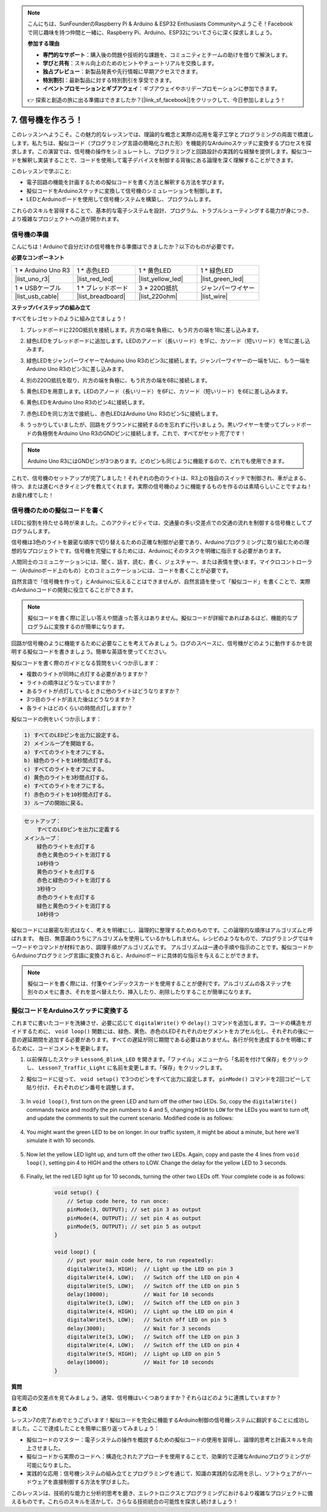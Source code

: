 .. note::

    こんにちは、SunFounderのRaspberry Pi & Arduino & ESP32 Enthusiasts Communityへようこそ！Facebookで同じ趣味を持つ仲間と一緒に、Raspberry Pi、Arduino、ESP32についてさらに深く探求しましょう。

    **参加する理由**

    - **専門的なサポート**：購入後の問題や技術的な課題を、コミュニティとチームの助けを借りて解決します。
    - **学びと共有**：スキル向上のためのヒントやチュートリアルを交換します。
    - **独占プレビュー**：新製品発表や先行情報に早期アクセスできます。
    - **特別割引**：最新製品に対する特別割引を享受できます。
    - **イベントプロモーションとギブアウェイ**：ギブアウェイやホリデープロモーションに参加できます。

    👉 探索と創造の旅に出る準備はできましたか？[|link_sf_facebook|]をクリックして、今日参加しましょう！


7. 信号機を作ろう！
==============================

.. .. image:: img/5_traffic_light_pic.png
..     :width: 400
..     :align: center

このレッスンへようこそ。この魅力的なレッスンでは、理論的な概念と実際の応用を電子工学とプログラミングの両面で橋渡しします。私たちは、擬似コード（プログラミング言語の簡略化された形）を機能的なArduinoスケッチに変換するプロセスを探求します。この演習では、信号機の操作をシミュレートし、プログラミングと回路設計の実践的な経験を提供します。擬似コードを解釈し実装することで、コードを使用して電子デバイスを制御する背後にある論理を深く理解することができます。

.. raw:: html

    <video muted controls style = "max-width:90%">
        <source src="_static/video/7_traffic_light.mp4" type="video/mp4">
        Your browser does not support the video tag.
    </video>

このレッスンで学ぶこと:

* 電子回路の機能を計画するための擬似コードを書く方法と解釈する方法を学びます。
* 擬似コードをArduinoスケッチに変換して信号機のシミュレーションを制御します。
* LEDとArduinoボードを使用して信号機システムを構築し、プログラムします。

これらのスキルを習得することで、基本的な電子システムを設計、プログラム、トラブルシューティングする能力が身につき、より複雑なプロジェクトへの道が開かれます。

信号機の準備
------------------------------------------
こんにちは！Arduinoで自分だけの信号機を作る準備はできましたか？以下のものが必要です。

**必要なコンポーネント**

.. list-table:: 
   :widths: 25 25 25 25
   :header-rows: 0

   * - 1 * Arduino Uno R3
     - 1 * 赤色LED
     - 1 * 黄色LED
     - 1 * 緑色LED
   * - |list_uno_r3| 
     - |list_red_led| 
     - |list_yellow_led| 
     - |list_green_led| 
   * - 1 * USBケーブル
     - 1 * ブレッドボード
     - 3 * 220Ω抵抗
     - ジャンパーワイヤー
   * - |list_usb_cable| 
     - |list_breadboard| 
     - |list_220ohm| 
     - |list_wire| 



**ステップバイステップの組み立て**

すべてをレゴセットのように組み立てましょう！

.. image:: img/7_traffic_light.png
    :width: 600
    :align: center

1. ブレッドボードに220Ω抵抗を接続します。片方の端を負極に、もう片方の端を1Bに差し込みます。

.. image:: img/7_traffic_light_resistor.png
    :width: 600
    :align: center

2. 緑色LEDをブレッドボードに追加します。LEDのアノード（長いリード）を1Fに、カソード（短いリード）を1Eに差し込みます。

.. image:: img/7_traffic_light_green.png
    :width: 600
    :align: center

3. 緑色LEDをジャンパーワイヤーでArduino Uno R3のピン3に接続します。ジャンパーワイヤーの一端を1Jに、もう一端をArduino Uno R3のピン3に差し込みます。

.. image:: img/7_traffic_light_pin3.png
    :width: 600
    :align: center

4. 別の220Ω抵抗を取り、片方の端を負極に、もう片方の端を6Bに接続します。

.. image:: img/7_traffic_light_yellow_resistor.png
    :width: 600
    :align: center

5. 黄色LEDを用意します。LEDのアノード（長いリード）を6Fに、カソード（短いリード）を6Eに差し込みます。

.. image:: img/7_traffic_light_yellow.png
    :width: 600
    :align: center

6. 黄色LEDをArduino Uno R3のピン4に接続します。

.. image:: img/7_traffic_light_pin4.png
    :width: 600
    :align: center

7. 赤色LEDを同じ方法で接続し、赤色LEDはArduino Uno R3のピン5に接続します。

.. image:: img/7_traffic_light_red.png
    :width: 600
    :align: center

8. うっかりしていましたが、回路をグラウンドに接続するのを忘れずに行いましょう。黒いワイヤーを使ってブレッドボードの負極側をArduino Uno R3のGNDピンに接続します。これで、すべてがセット完了です！

.. image:: img/7_traffic_light.png
    :width: 600
    :align: center

.. note::

    Arduino Uno R3にはGNDピンが3つあります。どのピンも同じように機能するので、どれでも使用できます。

これで、信号機のセットアップが完了しました！それぞれの色のライトは、R3上の独自のスイッチで制御され、車が止まる、待つ、または進むべきタイミングを教えてくれます。実際の信号機のように機能するものを作るのは素晴らしいことですよね！お疲れ様でした！

信号機のための擬似コードを書く
-------------------------------------------

LEDに役割を持たせる時が来ました。このアクティビティでは、交通量の多い交差点での交通の流れを制御する信号機としてプログラムします。

信号機は3色のライトを厳密な順序で切り替えるための正確な制御が必要であり、Arduinoプログラミングに取り組むための理想的なプロジェクトです。信号機を完璧にするためには、Arduinoにそのタスクを明確に指示する必要があります。

人間同士のコミュニケーションには、聞く、話す、読む、書く、ジェスチャー、または表情を使います。マイクロコントローラー（Arduinoボード上のもの）とのコミュニケーションには、コードを書くことが必要です。

自然言語で「信号機を作って」とArduinoに伝えることはできませんが、自然言語を使って「擬似コード」を書くことで、実際のArduinoコードの開発に役立てることができます。

.. note::
    
    擬似コードを書く際に正しい答えや間違った答えはありません。擬似コードが詳細であればあるほど、機能的なプログラムに変換するのが簡単になります。


回路が信号機のように機能するために必要なことを考えてみましょう。ログのスペースに、信号機がどのように動作するかを説明する擬似コードを書きましょう。簡単な英語を使ってください。

擬似コードを書く際のガイドとなる質問をいくつか示します：

* 複数のライトが同時に点灯する必要がありますか？
* ライトの順序はどうなっていますか？
* あるライトが点灯しているときに他のライトはどうなりますか？
* 3つ目のライトが消えた後はどうなりますか？
* 各ライトはどのくらいの時間点灯しますか？

擬似コードの例をいくつか示します：

.. code-block::

    1) すべてのLEDピンを出力に設定する。
    2) メインループを開始する。
    a) すべてのライトをオフにする。
    b) 緑色のライトを10秒間点灯する。
    c) すべてのライトをオフにする。
    d) 黄色のライトを3秒間点灯する。
    e) すべてのライトをオフにする。
    f) 赤色のライトを10秒間点灯する。
    3) ループの開始に戻る。

.. code-block::

    セットアップ：
        すべてのLEDピンを出力に定義する
    メインループ：
        緑色のライトを点灯する
        赤色と黄色のライトを消灯する
        10秒待つ
        黄色のライトを点灯する
        赤色と緑色のライトを消灯する
        3秒待つ
        赤色のライトを点灯する
        緑色と黄色のライトを消灯する
        10秒待つ

擬似コードには厳密な形式はなく、考えを明確にし、論理的に整理するためのものです。この論理的な順序はアルゴリズムと呼ばれます。
毎日、無意識のうちにアルゴリズムを使用しているかもしれません。レシピのようなもので、プログラミングではキーワードやコマンドが材料であり、調理手順がアルゴリズムです。
アルゴリズムは一連の手順や指示のことです。擬似コードからArduinoプログラミング言語に変換されると、Arduinoボードに具体的な指示を与えることができます。

.. note::
    
    擬似コードを書く際には、付箋やインデックスカードを使用することが便利です。アルゴリズムの各ステップを別々のメモに書き、それを並べ替えたり、挿入したり、削除したりすることが簡単になります。


擬似コードをArduinoスケッチに変換する
----------------------------------------------

これまでに書いたコードを洗練させ、必要に応じて ``digitalWrite()`` や ``delay()`` コマンドを追加します。コードの構造をガイドするために、 ``void loop()`` 関数には、緑色、黄色、赤色のLEDそれぞれのセグメントをカプセル化し、それぞれの後に一意の遅延期間を追加する必要があります。すべての遅延が同じ期間である必要はありません。各行が何を達成するかを明確にするために、コードコメントを更新します。

1. 以前保存したスケッチ ``Lesson6_Blink_LED`` を開きます。「ファイル」メニューから「名前を付けて保存」をクリックし、 ``Lesson7_Traffic_Light`` に名前を変更します。「保存」をクリックします。

2. 擬似コードに従って、 ``void setup()`` で3つのピンをすべて出力に設定します。 ``pinMode()`` コマンドを2回コピーして貼り付け、それぞれのピン番号を調整します。

    .. code-block:: Arduino
        :emphasize-lines: 4,5

        void setup() {
            // Setup code here, to run once:
            pinMode(3, OUTPUT); // set pin 3 as output
            pinMode(4, OUTPUT); // set pin 4 as output
            pinMode(5, OUTPUT); // set pin 5 as output
        }

3. In ``void loop()``, first turn on the green LED and turn off the other two LEDs. So, copy the ``digitalWrite()`` commands twice and modify the pin numbers to 4 and 5, changing ``HIGH`` to ``LOW`` for the LEDs you want to turn off, and update the comments to suit the current scenario. Modified code is as follows:

    .. code-block:: Arduino
        :emphasize-lines: 4,5

        void loop() {
            // put your main code here, to run repeatedly:
            digitalWrite(3, HIGH);  // Light up the LED on pin 3
            digitalWrite(4, LOW);   // Switch off the LED on pin 4
            digitalWrite(5, LOW);   // Switch off the LED on pin 5
            delay(3000);           // Wait for 3 seconds
        }

4. You might want the green LED to be on longer. In our traffic system, it might be about a minute, but here we'll simulate it with 10 seconds.

    .. code-block:: Arduino
        :emphasize-lines: 6

        void loop() {
            // put your main code here, to run repeatedly:
            digitalWrite(3, HIGH);  // Light up the LED on pin 3
            digitalWrite(4, LOW);   // Switch off the LED on pin 4
            digitalWrite(5, LOW);   // Switch off the LED on pin 5
            delay(10000);           // Wait for 10 seconds
        }

5. Now let the yellow LED light up, and turn off the other two LEDs. Again, copy and paste the 4 lines from ``void loop()``, setting pin 4 to HIGH and the others to LOW. Change the delay for the yellow LED to 3 seconds.

    .. code-block:: Arduino
        :emphasize-lines: 7-10

        void loop() {
            // put your main code here, to run repeatedly:
            digitalWrite(3, HIGH);  // Light up the LED on pin 3
            digitalWrite(4, LOW);   // Switch off the LED on pin 4
            digitalWrite(5, LOW);   // Switch off the LED on pin 5
            delay(10000);           // Wait for 10 seconds
            digitalWrite(3, LOW);   // Switch off the LED on pin 3
            digitalWrite(4, HIGH);  // Light up the LED on pin 4
            digitalWrite(5, LOW);   // Switch off the LED on pin 5
            delay(3000);            // Wait for 3 seconds
        }

6. Finally, let the red LED light up for 10 seconds, turning the other two LEDs off. Your complete code is as follows:

    .. code-block:: Arduino

        void setup() {
            // Setup code here, to run once:
            pinMode(3, OUTPUT); // set pin 3 as output
            pinMode(4, OUTPUT); // set pin 4 as output
            pinMode(5, OUTPUT); // set pin 5 as output
        }
        
        void loop() {
            // put your main code here, to run repeatedly:
            digitalWrite(3, HIGH);  // Light up the LED on pin 3
            digitalWrite(4, LOW);   // Switch off the LED on pin 4
            digitalWrite(5, LOW);   // Switch off the LED on pin 5
            delay(10000);           // Wait for 10 seconds
            digitalWrite(3, LOW);   // Switch off the LED on pin 3
            digitalWrite(4, HIGH);  // Light up the LED on pin 4
            digitalWrite(5, LOW);   // Switch off LED on pin 5
            delay(3000);            // Wait for 3 seconds
            digitalWrite(3, LOW);   // Switch off the LED on pin 3
            digitalWrite(4, LOW);   // Switch off the LED on pin 4
            digitalWrite(5, HIGH);  // Light up LED on pin 5
            delay(10000);           // Wait for 10 seconds
        }

**質問**

自宅周辺の交差点を見てみましょう。通常、信号機はいくつありますか？それらはどのように連携していますか？

**まとめ**

レッスン7の完了おめでとうございます！擬似コードを完全に機能するArduino制御の信号機システムに翻訳することに成功しました。ここで達成したことを簡単に振り返ってみましょう：

* 擬似コードのマスター：電子システムの操作を概説するための擬似コードの使用を習得し、論理的思考と計画スキルを向上させました。
* 擬似コードから実際のコードへ：構造化されたアプローチを使用することで、効果的で正確なArduinoプログラミングが可能になりました。
* 実践的な応用：信号機システムの組み立てとプログラミングを通じて、知識の実践的な応用を示し、ソフトウェアがハードウェアを直接制御する方法を学びました。

このレッスンは、技術的な能力と分析的思考を磨き、エレクトロニクスとプログラミングにおけるより複雑なプロジェクトに備えるものです。これらのスキルを活かして、さらなる技術統合の可能性を探求し続けましょう！

